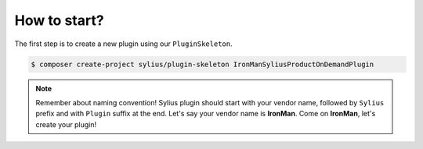 How to start?
-------------

The first step is to create a new plugin using our ``PluginSkeleton``.

.. code-block:: bash

    $ composer create-project sylius/plugin-skeleton IronManSyliusProductOnDemandPlugin

.. note::

    Remember about naming convention! Sylius plugin should start with your vendor name, followed by ``Sylius`` prefix and with ``Plugin`` suffix at the end.
    Let's say your vendor name is **IronMan**. Come on **IronMan**, let's create your plugin!
